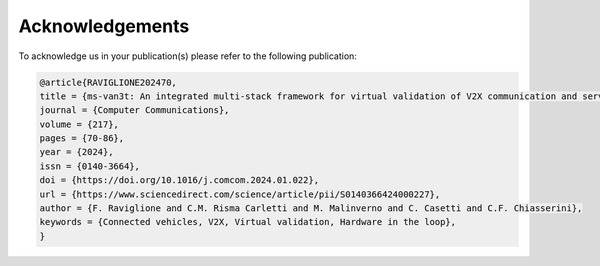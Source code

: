 ================
Acknowledgements
================

To acknowledge us in your publication(s) please refer to the following publication:

.. code-block:: tex

	@article{RAVIGLIONE202470,
	title = {ms-van3t: An integrated multi-stack framework for virtual validation of V2X communication and services},
	journal = {Computer Communications},
	volume = {217},
	pages = {70-86},
	year = {2024},
	issn = {0140-3664},
	doi = {https://doi.org/10.1016/j.comcom.2024.01.022},
	url = {https://www.sciencedirect.com/science/article/pii/S0140366424000227},
	author = {F. Raviglione and C.M. Risma Carletti and M. Malinverno and C. Casetti and C.F. Chiasserini},
	keywords = {Connected vehicles, V2X, Virtual validation, Hardware in the loop},
	}

